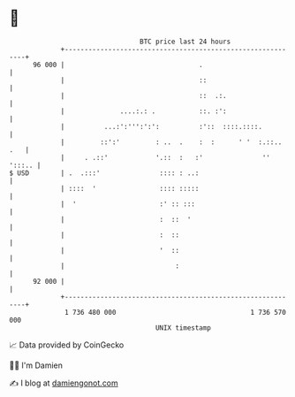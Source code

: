 * 👋

#+begin_example
                                    BTC price last 24 hours                    
                +------------------------------------------------------------+ 
         96 000 |                                  .                         | 
                |                                  ::                        | 
                |                                  ::  .:.                   | 
                |              ....:.: .           ::. :':                   | 
                |          ...:':''':':':          :'::  ::::.::::.          | 
                |         ::':'         : ..  .    :  :      ' '  :.::.. .   | 
                |     . .::'            '.::  :   :'               '' ':::.. | 
   $ USD        | .  .:::'               :::: : ..:                          | 
                | ::::  '                :::: :::::                          | 
                |  '                     :' :: :::                           | 
                |                        :  ::  '                            | 
                |                        :  ::                               | 
                |                        '  ::                               | 
                |                            :                               | 
         92 000 |                                                            | 
                +------------------------------------------------------------+ 
                 1 736 480 000                                  1 736 570 000  
                                        UNIX timestamp                         
#+end_example
📈 Data provided by CoinGecko

🧑‍💻 I'm Damien

✍️ I blog at [[https://www.damiengonot.com][damiengonot.com]]
